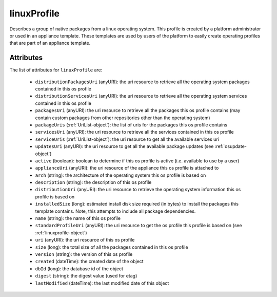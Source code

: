 .. Copyright 2016 FUJITSU LIMITED

.. _linuxprofile-object:

linuxProfile
============

Describes a group of native packages from a linux operating system. This profile is created by a platform administrator or used in an appliance template. These templates are used by users of the platform to easily create operating profiles that are part of an appliance template.

Attributes
~~~~~~~~~~

The list of attributes for ``linuxProfile`` are:

	* ``distributionPackagesUri`` (anyURI): the uri resource to retrieve all the operating system packages contained in this os profile
	* ``distributionServicesUri`` (anyURI): the uri resource to retrieve all the operating system services contained in this os profile
	* ``packagesUri`` (anyURI): the uri resource to retrieve all the packages this os profile contains (may contain custom packages from other repositories other than the operating system)
	* ``packageUris`` (:ref:`UriList-object`): the list of uris for the packages this os profile contains
	* ``servicesUri`` (anyURI): the uri resource to retrieve all the services contained in this os profile
	* ``serviceUris`` (:ref:`UriList-object`): the uri resource to get all the available services uri
	* ``updatesUri`` (anyURI): the uri resource to get all the available package updates (see :ref:`osupdate-object`)
	* ``active`` (boolean): boolean to determine if this os profile is active (i.e. available to use by a user)
	* ``applianceUri`` (anyURI): the uri resource of the appliance this os profile is attached to
	* ``arch`` (string): the architecture of the operating system this os profile is based on
	* ``description`` (string): the description of this os profile
	* ``distributionUri`` (anyURI): the uri resource to retrieve the operating system information this os profile is based on
	* ``installedSize`` (long): estimated install disk size required (in bytes) to install the packages this template contains. Note, this attempts to include all package dependencies.
	* ``name`` (string): the name of this os profile
	* ``standardProfileUri`` (anyURI): the uri resource to get the os profile this profile is based on (see :ref:`linuxprofile-object`)
	* ``uri`` (anyURI): the uri resource of this os profile
	* ``size`` (long): the total size of all the packages contained in this os profile
	* ``version`` (string): the version of this os profile
	* ``created`` (dateTime): the created date of the object
	* ``dbId`` (long): the database id of the object
	* ``digest`` (string): the digest value (used for etag)
	* ``lastModified`` (dateTime): the last modified date of this object


